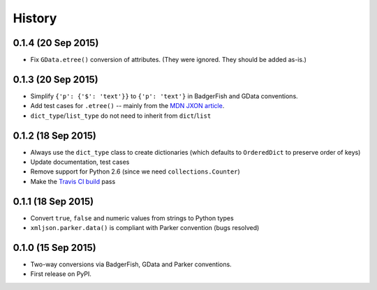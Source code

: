 .. :changelog:

History
-------

0.1.4 (20 Sep 2015)
~~~~~~~~~~~~~~~~~~

- Fix ``GData.etree()`` conversion of attributes. (They were ignored. They
  should be added as-is.)

0.1.3 (20 Sep 2015)
~~~~~~~~~~~~~~~~~~

- Simplify ``{'p': {'$': 'text'}}`` to ``{'p': 'text'}`` in BadgerFish and GData
  conventions.
- Add test cases for ``.etree()`` -- mainly from the `MDN JXON article`_.
- ``dict_type``/``list_type`` do not need to inherit from ``dict``/``list``

.. _MDN JXON article: https://developer.mozilla.org/en-US/docs/JXON#In_summary

0.1.2 (18 Sep 2015)
~~~~~~~~~~~~~~~~~~

- Always use the ``dict_type`` class to create dictionaries (which defaults to
  ``OrderedDict`` to preserve order of keys)
- Update documentation, test cases
- Remove support for Python 2.6 (since we need ``collections.Counter``)
- Make the `Travis CI build`_ pass

.. _Travis CI build: https://travis-ci.org/sanand0/xmljson

0.1.1 (18 Sep 2015)
~~~~~~~~~~~~~~~~~~

- Convert ``true``, ``false`` and numeric values from strings to Python types
- ``xmljson.parker.data()`` is compliant with Parker convention (bugs resolved)

0.1.0 (15 Sep 2015)
~~~~~~~~~~~~~~~~~~

- Two-way conversions via BadgerFish, GData and Parker conventions.
- First release on PyPI.
